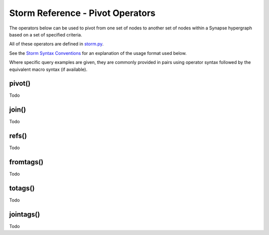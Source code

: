 Storm Reference - Pivot Operators
=================================

The operators below can be used to pivot from one set of nodes to another set of nodes within a Synapse hypergraph based on a set of specified criteria.

All of these operators are defined in `storm.py`__.

See the `Storm Syntax Conventions`__ for an explanation of the usage format used below.

Where specific query examples are given, they are commonly provided in pairs using operator syntax followed by the equivalent macro syntax (if available).

pivot()
------
Todo

join()
------
Todo

refs()
--------
Todo

fromtags()
--------
Todo

totags()
--------
Todo

jointags()
--------
Todo


.. _storm.py: ../../../synapse/lib/storm.py
__ storm.py_

.. _conventions: ../userguides/ug011_storm_basics.rst#syntax-conventions
__ conventions_
